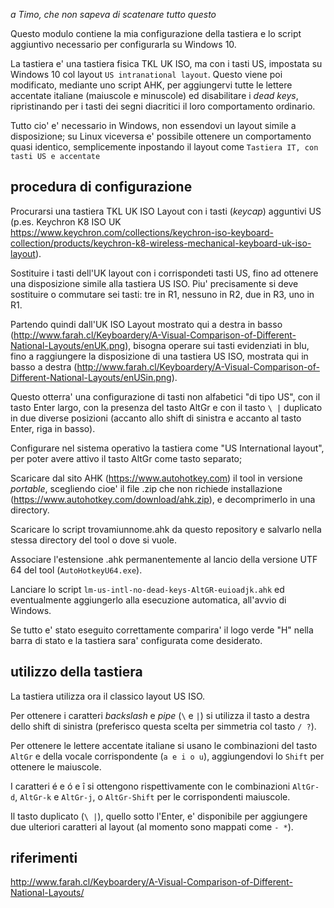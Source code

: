 /a Timo,
che non sapeva di scatenare tutto questo/

Questo modulo contiene la mia configurazione della tastiera e lo script aggiuntivo necessario per configurarla su Windows 10.

La tastiera e' una tastiera fisica TKL UK ISO, ma con i tasti US, impostata su Windows 10 col layout =US intranational layout=.  Questo viene poi modificato, mediante uno script AHK, per aggiungervi tutte le lettere accentate italiane (maiuscole e minuscole) ed disabilitare i /dead keys/, ripristinando per i tasti dei segni diacritici il loro comportamento ordinario.

Tutto cio' e' necessario in Windows, non essendovi un layout simile a disposizione; su Linux viceversa e' possibile ottenere un comportamento quasi identico, semplicemente inpostando il layout come =Tastiera IT, con tasti US e accentate= 

** procedura di configurazione

Procurarsi una tastiera TKL UK ISO Layout con i tasti (/keycap/) agguntivi US (p.es. Keychron K8 ISO UK https://www.keychron.com/collections/keychron-iso-keyboard-collection/products/keychron-k8-wireless-mechanical-keyboard-uk-iso-layout).

Sostituire i tasti dell'UK layout con i corrispondeti tasti US, fino ad ottenere una disposizione simile alla tastiera US ISO. Piu' precisamente si deve sostituire o commutare sei tasti: tre in R1, nessuno in R2, due in R3, uno in R1. 

Partendo quindi dall'UK ISO Layout mostrato qui a destra in basso (http://www.farah.cl/Keyboardery/A-Visual-Comparison-of-Different-National-Layouts/enUK.png), bisogna operare sui tasti evidenziati in blu, fino a raggiungere la disposizione di una tastiera US ISO, mostrata qui in basso a destra (http://www.farah.cl/Keyboardery/A-Visual-Comparison-of-Different-National-Layouts/enUSin.png). 

Questo otterra' una configurazione di tasti non alfabetici "di tipo US", con il tasto Enter largo, con la presenza del tasto AltGr e con il tasto =\ |= duplicato in due diverse posizioni (accanto allo shift di sinistra e accanto al tasto Enter, riga in basso).

Configurare nel sistema operativo la tastiera come "US International layout", per poter avere attivo il tasto AltGr come tasto separato;

Scaricare dal sito AHK (https://www.autohotkey.com) il tool in versione /portable/, scegliendo cioe' il file .zip che non richiede installazione (https://www.autohotkey.com/download/ahk.zip), e decomprimerlo in una directory.

Scaricare lo script trovamiunnome.ahk da questo repository e salvarlo nella stessa directory del tool o dove si vuole.

Associare l'estensione .ahk permanentemente al lancio della versione UTF 64 del tool (=AutoHotkeyU64.exe=).

Lanciare lo script =lm-us-intl-no-dead-keys-AltGR-euioadjk.ahk= ed eventualmente aggiungerlo alla esecuzione automatica, all'avvio di Windows.

Se tutto e' stato eseguito correttamente comparira' il logo verde "H" nella barra di stato e la tastiera sara' configurata come desiderato.

** utilizzo della tastiera

La tastiera utilizza ora il classico layout US ISO.

Per ottenere i caratteri /backslash/ e /pipe/ (=\= e =|=) si utilizza il tasto a destra dello shift di sinistra (preferisco questa scelta per simmetria col tasto =/ ?=).

Per ottenere le lettere accentate italiane si usano le combinazioni del tasto =AltGr= e della vocale corrispondente (=a e i o u=), aggiungendovi lo =Shift= per ottenere le maiuscole. 

I caratteri é e ó e î si ottengono rispettivamente con le combinazioni =AltGr-d=, =AltGr-k= e =AltGr-j=, o =AltGr-Shift= per le corrispondenti maiuscole.

Il tasto duplicato (=\ |=), quello sotto l'Enter, e' disponibile per aggiungere due ulteriori caratteri al layout (al momento sono mappati come =- *=).
** riferimenti

http://www.farah.cl/Keyboardery/A-Visual-Comparison-of-Different-National-Layouts/
